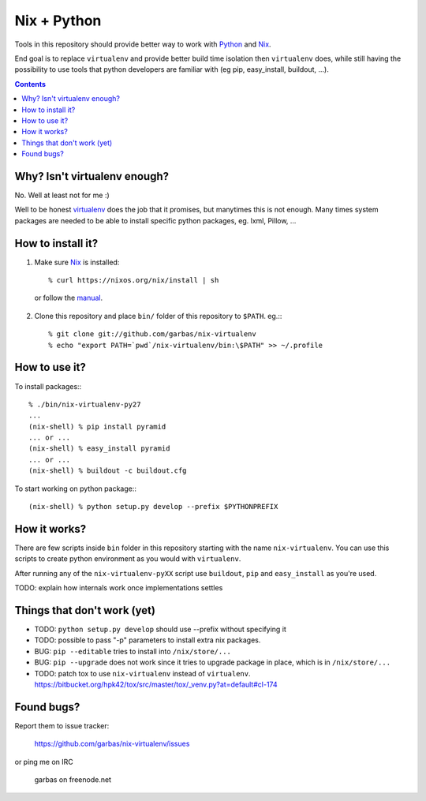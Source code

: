 Nix + Python
============

.. warn:: Be aware that this code is still in very experimental.

Tools in this repository should provide better way to work with `Python`_ and
`Nix`_.

End goal is to replace ``virtualenv`` and provide better build time isolation
then ``virtualenv`` does, while still having the possibility to use tools that
python developers are familiar with (eg pip, easy_install, buildout, ...).


.. contents:: 


Why? Isn't virtualenv enough?
-----------------------------

No. Well at least not for me :)

Well to be honest `virtualenv`_ does the job that it promises, but manytimes
this is not enough. Many times system packages are needed to be able to install
specific python packages, eg. lxml, Pillow, ...



How to install it?
------------------

1. Make sure `Nix`_ is installed::

    % curl https://nixos.org/nix/install | sh

  or follow the `manual`_.

2. Clone this repository and place ``bin/`` folder of this repository to
   ``$PATH``. eg.:::

    % git clone git://github.com/garbas/nix-virtualenv
    % echo "export PATH=`pwd`/nix-virtualenv/bin:\$PATH" >> ~/.profile


How to use it?
--------------

To install packages:::

    % ./bin/nix-virtualenv-py27
    ...
    (nix-shell) % pip install pyramid
    ... or ...
    (nix-shell) % easy_install pyramid
    ... or ...
    (nix-shell) % buildout -c buildout.cfg

To start working on python package:::

    (nix-shell) % python setup.py develop --prefix $PYTHONPREFIX


How it works?
-------------

There are few scripts inside ``bin`` folder in this repository starting with
the name ``nix-virtualenv``. You can use this scripts to create python
environment as you would with ``virtualenv``.

After running any of the ``nix-virtualenv-pyXX`` script use ``buildout``,
``pip`` and ``easy_install`` as you're used.


TODO: explain how internals work once implementations settles


Things that don't work (yet)
----------------------------

* TODO: ``python setup.py develop`` should use --prefix without specifying it

* TODO: possible to pass "-p" parameters to install extra nix packages.

* BUG: ``pip --editable`` tries to install into ``/nix/store/...``

* BUG: ``pip --upgrade`` does not work since it tries to upgrade package in
  place, which is in ``/nix/store/...``

* TODO: patch tox to use ``nix-virtualenv`` instead of ``virtualenv``.
  https://bitbucket.org/hpk42/tox/src/master/tox/_venv.py?at=default#cl-174



Found bugs?
-----------

Report them to issue tracker:

  https://github.com/garbas/nix-virtualenv/issues

or ping me on IRC

  garbas on freenode.net


.. _`Python`: http://python.org
.. _`Nix`: http://python.org
.. _`virtualenv`: https://github.com/pypa/virtualenv
.. _`manual`: https://nixos.org/nix/manual
